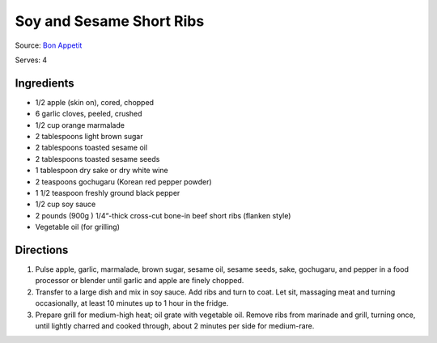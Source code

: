 Soy and Sesame Short Ribs
=========================

Source: `Bon Appetit <https://www.bonappetit.com/recipe/soy-and-sesame-short-ribs>`__

Serves: 4

Ingredients
-----------

-  1/2 apple (skin on), cored, chopped
-  6 garlic cloves, peeled, crushed
-  1/2 cup orange marmalade
-  2 tablespoons light brown sugar
-  2 tablespoons toasted sesame oil
-  2 tablespoons toasted sesame seeds
-  1 tablespoon dry sake or dry white wine
-  2 teaspoons gochugaru (Korean red pepper powder)
-  1 1/2 teaspoon freshly ground black pepper
-  1/2 cup soy sauce
-  2 pounds (900g ) 1/4“-thick cross-cut bone-in beef short ribs (flanken style)
-  Vegetable oil (for grilling)

Directions
----------

1. Pulse apple, garlic, marmalade, brown sugar, sesame oil, sesame
   seeds, sake, gochugaru, and pepper in a food processor or blender
   until garlic and apple are finely chopped.
2. Transfer to a large dish and mix in soy sauce. Add ribs and turn to
   coat. Let sit, massaging meat and turning occasionally, at least 10
   minutes up to 1 hour in the fridge.
3. Prepare grill for medium-high heat; oil grate with vegetable oil.
   Remove ribs from marinade and grill, turning once, until lightly
   charred and cooked through, about 2 minutes per side for medium-rare.

